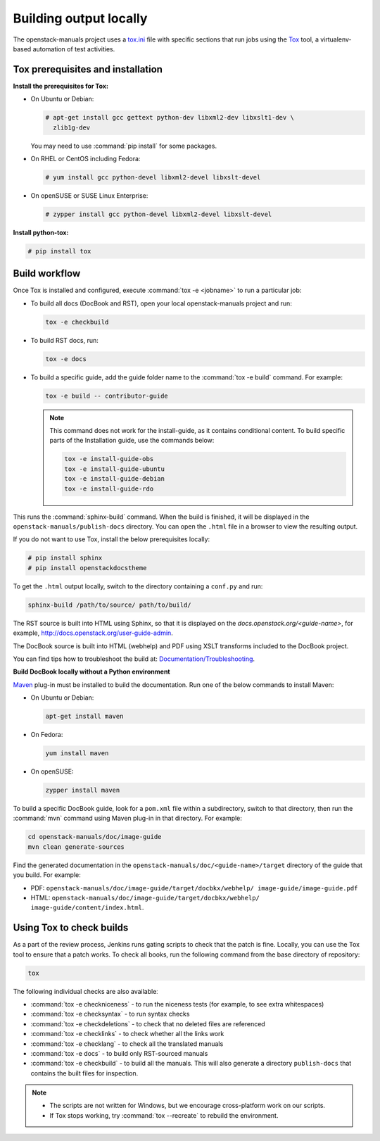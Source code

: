 .. _build_locally:

Building output locally
~~~~~~~~~~~~~~~~~~~~~~~

The openstack-manuals project uses a `tox.ini`_ file with specific sections
that run jobs using the `Tox`_ tool, a virtualenv-based automation of test
activities.

Tox prerequisites and installation
----------------------------------

**Install the prerequisites for Tox:**

* On Ubuntu or Debian:

  .. code-block:: console

     # apt-get install gcc gettext python-dev libxml2-dev libxslt1-dev \
       zlib1g-dev

  You may need to use :command:`pip install` for some packages.

* On RHEL or CentOS including Fedora:

  .. code-block:: console

     # yum install gcc python-devel libxml2-devel libxslt-devel

* On openSUSE or SUSE Linux Enterprise:

  .. code-block:: console

     # zypper install gcc python-devel libxml2-devel libxslt-devel

**Install python-tox:**

.. code-block:: console

   # pip install tox

Build workflow
--------------

Once Tox is installed and configured, execute :command:`tox -e <jobname>` to
run a particular job:

* To build all docs (DocBook and RST), open your local openstack-manuals
  project and run:

  .. code-block:: console

     tox -e checkbuild

* To build RST docs, run:

  .. code-block:: console

     tox -e docs

* To build a specific guide, add the guide folder name to the
  :command:`tox -e build` command. For example:

  .. code-block:: console

     tox -e build -- contributor-guide


  .. note:: This command does not work for the install-guide, as it
      contains conditional content. To build specific parts of the
      Installation guide, use the commands below:

      .. code-block:: console

         tox -e install-guide-obs
         tox -e install-guide-ubuntu
         tox -e install-guide-debian
         tox -e install-guide-rdo

This runs the :command:`sphinx-build` command. When the build is finished,
it will be displayed in the ``openstack-manuals/publish-docs`` directory.
You can open the ``.html`` file in a browser to view the resulting output.

If you do not want to use Tox, install the below prerequisites locally:

.. code-block:: console

   # pip install sphinx
   # pip install openstackdocstheme

To get the ``.html`` output locally, switch to the directory containing a
``conf.py`` and run:

.. code-block:: console

   sphinx-build /path/to/source/ path/to/build/

The RST source is built into HTML using Sphinx, so that it is displayed on
the *docs.openstack.org/<guide-name>*, for example,
http://docs.openstack.org/user-guide-admin.

The DocBook source is built into HTML (webhelp) and PDF using XSLT transforms
included to the DocBook project.

You can find tips how to troubleshoot the build at:
`Documentation/Troubleshooting`_.

**Build DocBook locally without a Python environment**

`Maven`_ plug-in must be installed to build the documentation. Run one of the
below commands to install Maven:

* On Ubuntu or Debian:

  .. code-block:: console

     apt-get install maven

* On Fedora:

  .. code-block:: console

     yum install maven

* On openSUSE:

  .. code-block:: console

     zypper install maven

To build a specific DocBook guide, look for a ``pom.xml`` file within a
subdirectory, switch to that directory, then run the :command:`mvn` command
using Maven plug-in in that directory. For example:

.. code-block:: console

   cd openstack-manuals/doc/image-guide
   mvn clean generate-sources

Find the generated documentation in the
``openstack-manuals/doc/<guide-name>/target`` directory of the guide that you
build. For example:

* PDF: ``openstack-manuals/doc/image-guide/target/docbkx/webhelp/
  image-guide/image-guide.pdf``
* HTML: ``openstack-manuals/doc/image-guide/target/docbkx/webhelp/
  image-guide/content/index.html``.

Using Tox to check builds
-------------------------

As a part of the review process, Jenkins runs gating scripts to check that
the patch is fine. Locally, you can use the Tox tool to ensure that a patch
works. To check all books, run the following command from the base directory
of repository:

.. code-block:: console

    tox

The following individual checks are also availableː

* :command:`tox -e checkniceness` - to run the niceness tests (for example,
  to see extra whitespaces)
* :command:`tox -e checksyntax` - to run syntax checks
* :command:`tox -e checkdeletions` - to check that no deleted files are
  referenced
* :command:`tox -e checklinks` - to check whether all the links work
* :command:`tox -e checklang` - to check all the translated manuals
* :command:`tox -e docs` - to build only RST-sourced manuals
* :command:`tox -e checkbuild` - to build all the manuals. This will also
  generate a directory ``publish-docs`` that contains the built files for
  inspection.

.. note::

   * The scripts are not written for Windows, but we encourage
     cross-platform work on our scripts.
   * If Tox stops working, try :command:`tox --recreate` to rebuild the
     environment.

.. _`Nova developer site`: http://docs.openstack.org/developer/nova/
.. _`Glance developer site`: http://docs.openstack.org/developer/glance/
.. _`Documentation/Troubleshooting`: https://wiki.openstack.org/wiki/Documentation/Troubleshooting
.. _`tox.ini`: http://git.openstack.org/cgit/openstack/openstack-manuals/tree/tox.ini
.. _`Tox`: https://tox.readthedocs.org/en/latest/
.. _`Maven`: http://maven.apache.org/
